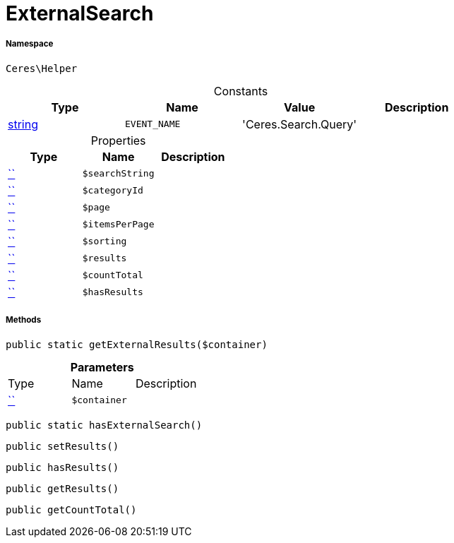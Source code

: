 :table-caption!:
:example-caption!:
:source-highlighter: prettify
:sectids!:
[[ceres__externalsearch]]
= ExternalSearch





===== Namespace

`Ceres\Helper`




.Constants
|===
|Type |Name |Value |Description

|link:http://php.net/string[string^]
a|`EVENT_NAME`
|'Ceres.Search.Query'
|
|===


.Properties
|===
|Type |Name |Description

|         xref:5.0.0@plugin-::.adoc#[``]
a|`$searchString`
||         xref:5.0.0@plugin-::.adoc#[``]
a|`$categoryId`
||         xref:5.0.0@plugin-::.adoc#[``]
a|`$page`
||         xref:5.0.0@plugin-::.adoc#[``]
a|`$itemsPerPage`
||         xref:5.0.0@plugin-::.adoc#[``]
a|`$sorting`
||         xref:5.0.0@plugin-::.adoc#[``]
a|`$results`
||         xref:5.0.0@plugin-::.adoc#[``]
a|`$countTotal`
||         xref:5.0.0@plugin-::.adoc#[``]
a|`$hasResults`
|
|===


===== Methods

[source%nowrap, php, subs=+macros]
[#getexternalresults]
----

public static getExternalResults($container)

----







.*Parameters*
|===
|Type |Name |Description
|         xref:5.0.0@plugin-::.adoc#[``]
a|`$container`
|
|===


[source%nowrap, php, subs=+macros]
[#hasexternalsearch]
----

public static hasExternalSearch()

----







[source%nowrap, php, subs=+macros]
[#setresults]
----

public setResults()

----







[source%nowrap, php, subs=+macros]
[#hasresults]
----

public hasResults()

----







[source%nowrap, php, subs=+macros]
[#getresults]
----

public getResults()

----







[source%nowrap, php, subs=+macros]
[#getcounttotal]
----

public getCountTotal()

----







